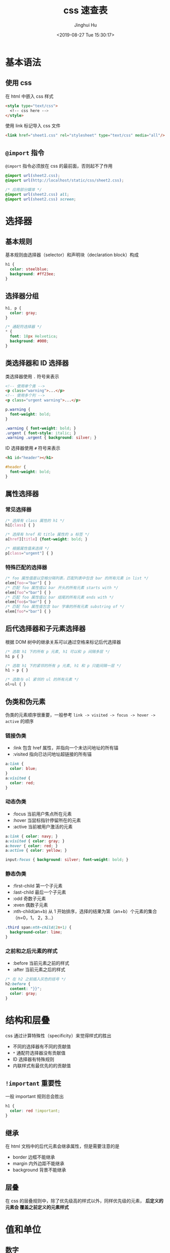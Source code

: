 #+TITLE: css 速查表
#+AUTHOR: Jinghui Hu
#+EMAIL: hujinghui@buaa.edu.cn
#+DATE: <2019-08-27 Tue 15:30:17>
#+HTML_LINK_UP: ../readme.html
#+HTML_LINK_HOME: ../index.html
#+TAGS: css web frontend


* 基本语法
** 使用 css
   在 html 中嵌入 css 样式
   #+BEGIN_SRC html
     <style type="text/css">
       <!-- css here -->
     </style>
   #+END_SRC

   使用 link 标记导入 css 文件
   #+BEGIN_SRC html
     <link href="sheet1.css" rel="stylesheet" type="text/css" media="all"/>
   #+END_SRC
** =@import= 指令
   =@import= 指令必须放在 css 的最前面，否则起不了作用
   #+BEGIN_SRC css
     @import url(sheet2.css);
     @import url(http://localhost/static/css/sheet2.css);

     /* 应用部分媒体 */
     @import url(sheet2.css) all;
     @import url(sheet2.css) screen;
   #+END_SRC

* 选择器
** 基本规则
   基本规则由选择器（selector）和声明块（declaration block）构成
   #+BEGIN_SRC css
     h1 {
       color: steelblue;
       background: #ff23ee;
     }
   #+END_SRC

** 选择器分组
   #+BEGIN_SRC css
     h1, p {
       color: gray;
     }

     /* 通配符选择器 */
     * {
       font: 18px Helvetica;
       background: #000;
     }
   #+END_SRC

** 类选择器和 ID 选择器
   类选择器使用 ~.~ 符号来表示
   #+BEGIN_SRC html
     <!-- 使用单个类 -->
     <p class="warning">...</p>
     <!-- 使用多个列 -->
     <p class="urgent warning">...</p>
   #+END_SRC

   #+BEGIN_SRC css
     p.warning {
       font-weight: bold;
     }

     .warning { font-weight: bold; }
     .urgent { font-style: italic; }
     .warning .urgent { background: silver; }
   #+END_SRC

   ID 选择器使用 ~#~ 符号来表示
   #+BEGIN_SRC html
     <h1 id="header"></h1>
   #+END_SRC

   #+BEGIN_SRC css
     #header {
       font-weight: bold;
     }
   #+END_SRC

** 属性选择器
*** 常见选择器
    #+BEGIN_SRC css
      /* 选择有 class 属性的 h1 */
      h1[class] { }

      /* 选择有 href 和 title 属性的 a 标签 */
      a[href][title] {font-weight: bold; }

      /* 根据属性值来选择 */
      p[class="urgent"] { }
    #+END_SRC

*** 特殊匹配的选择器
    #+BEGIN_SRC css
      /* foo 属性值是以空格分隔列表，匹配列表中包含 bar 的所有元素 in list */
      elem[foo~="bar"] { }
      /* 匹配 foo 属性值以 bar 开头的所有元素 starts with */
      elem[foo^="bar"] { }
      /* 匹配 foo 属性值以 bar 结尾的所有元素 ends with */
      elem[foo$="bar"] { }
      /* 匹配 foo 属性值包含 bar 字串的所有元素 substring of */
      elem[foo*="bar"] { }
    #+END_SRC

** 后代选择器和子元素选择器
   根据 DOM 树中的继承关系可以通过空格来标记后代选择器
   #+BEGIN_SRC css
     /* 选取 h1 下的所有 p 元素, h1 可以和 p 间隔多层 */
     h1 p { }

     /* 选取 h1 下的紧邻的所有 p 元素, h1 和 p 只能间隔一层 */
     h1 > p { }

     /* 选取与 ol 紧邻的 ul 的所有元素 */
     ol+ul { }
   #+END_SRC

** 伪类和伪元素
   伪类的元素顺序很重要，一般参考 =link -> visited -> focus -> hover -> active=
   的顺序

*** 链接伪类
    - :link 包含 href 属性，并指向一个未访问地址的所有锚
    - :visited 指向已访问地址超链接的所有锚

    #+BEGIN_SRC css
      a:link {
        color: blue;
      }
      a:visited {
        color: red;
      }
    #+END_SRC

*** 动态伪类
    - :focus 当前用户焦点所在元素
    - :hover 当鼠标指针停留所在的元素
    - :active 当前被用户激活的元素

    #+BEGIN_SRC css
      a:link { color: navy; }
      a:visited { color: gray; }
      a:hover { color: red; }
      a:active { color: yellow; }

      input:focus { background: silver; font-weight: bold; }
    #+END_SRC

*** 静态伪类
    - :first-child 第一个子元素
    - :last-child 最后一个子元素
    - :odd 奇数子元素
    - :even 偶数子元素
    - :nth-child(an+b) 从 1 开始排序，选择的结果为第（an+b）个元素的集合（n=0，1，
      2，3...）

    #+BEGIN_SRC css
      .third span:nth-child(2n+1) {
        background-color: lime;
      }
    #+END_SRC

*** 之前和之后元素的样式
    - :before 当前元素之前的样式
    - :after 当前元素之后的样式

    #+BEGIN_SRC css
      /* 在 h2 之前插入灰色的括号 */
      h2:before {
        content: "}}";
        color: gray;
      }
    #+END_SRC

* 结构和层叠
  css 通过计算特殊性（specificity）来觉得样式的胜出
  - 不同的选择器有不同的贡献值
  - =*= 通配符选择器没有贡献值
  - ID 选择器有特殊规则
  - 内联样式有最优先的的贡献值

** =!important= 重要性
   一般 important 规则总会胜出
   #+BEGIN_SRC css
     h1 {
       color: red !important;
     }
   #+END_SRC

** 继承
   在 html 文档中的后代元素会继承属性，但是需要注意的是
   - border 边框不能继承
   - margin 内外边距不能继承
   - background 背景不能继承

** 层叠
   在 css 的层叠规则中，除了优先级高的样式以外，同样优先级的元素， *后定义的元素会
   覆盖之前定义的元素样式*

* 值和单位
** 数字
   整数和小时，例如： 5, -12.3, 22 等

** 百分数
   实数后面添加一个百分号 =%=, 例如：83%

** 颜色
   css2.1 中定义了 17 个颜色名
   #+BEGIN_SRC css
     /* css2.1 color names */
     aqua fuchsia lime olive red white
     black gray maroon orange silver yellow
     blue green navy purple teal
   #+END_SRC

   另外还可以使用以下方式定义颜色
   #+BEGIN_SRC css
     p {
       color: rbg(0%, 0%, 0%);
       color: rgb(0,100,223);
       background: #000;
       background: #ffffff;
     }
   #+END_SRC

   另外， *web 安全色* 指的是在 256 色计算机上总能避免抖动的颜色。web 安全色可以
   表示为 RGB 值 20% 和 51 （对应的十六进制值为 0x33） 的整数倍

** 长度单位
   绝对长度单位有如下定义方式
   #+BEGIN_SRC css
     div {
       /* 英寸: in, 厘米: cm, 毫米: mm 等 */
       margin: 10in;
       /* 像素 */
       padding: 16px;
     }
   #+END_SRC

   相对长度单位有如下定义方式
   - em 是相对长度单位，相对于当前对象内文本的字体尺寸。如当前对行内文本的字体尺
     寸未被人为设置，则相对于浏览器的默认字体尺寸
   - ex 相对长度单位。相对于字符 "x" 的高度。此高度通常为字体尺寸的一半
   - % 相对长度单位。相对于浏览器窗口的大小
   #+BEGIN_SRC css
     p {
       /* 根据字体的实际大小改变，如 1em = 14 像素，p标签就是 14px */
       font-size: 1em;
     }
   #+END_SRC

** URL
   URL 链接常用于 =@import= 语句中
   #+BEGIN_SRC css
     url(protocol://server/path)
   #+END_SRC
